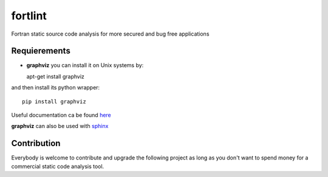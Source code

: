fortlint
========

Fortran static source code analysis for more secured and bug free applications

Requierements
*************

- **graphviz** you can install it on Unix systems by::

  apt-get install graphviz

and then install its python wrapper::

  pip install graphviz

Useful documentation ca be found `here <http://graphviz.readthedocs.org/en/latest/index.html>`_

**graphviz** can also be used with `sphinx <http://sphinx-doc.org/ext/graphviz.html>`_

Contribution
************

Everybody is welcome to contribute and upgrade the following project as long as you don't want to spend money for a commercial static code analysis tool.
